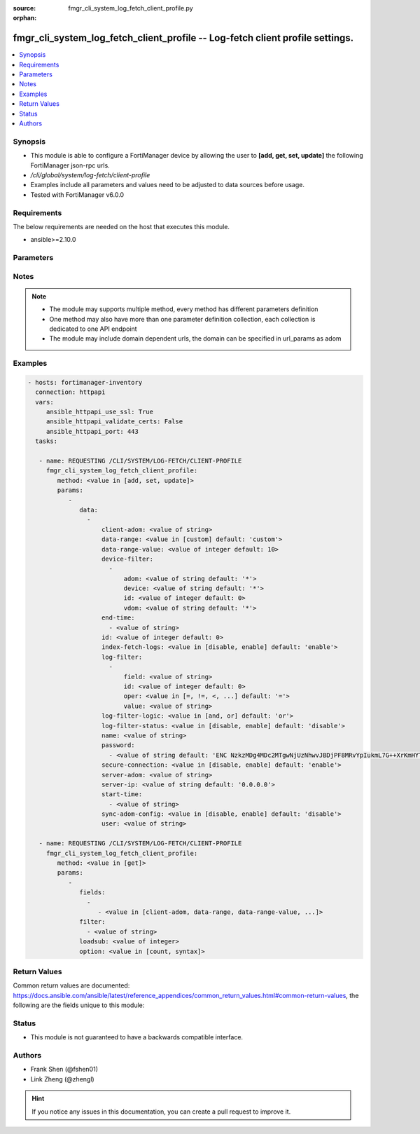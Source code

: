 :source: fmgr_cli_system_log_fetch_client_profile.py

:orphan:

.. _fmgr_cli_system_log_fetch_client_profile:

fmgr_cli_system_log_fetch_client_profile -- Log-fetch client profile settings.
++++++++++++++++++++++++++++++++++++++++++++++++++++++++++++++++++++++++++++++

.. versionadded:: 2.10

.. contents::
   :local:
   :depth: 1


Synopsis
--------

- This module is able to configure a FortiManager device by allowing the user to **[add, get, set, update]** the following FortiManager json-rpc urls.
- `/cli/global/system/log-fetch/client-profile`
- Examples include all parameters and values need to be adjusted to data sources before usage.
- Tested with FortiManager v6.0.0


Requirements
------------
The below requirements are needed on the host that executes this module.

- ansible>=2.10.0



Parameters
----------

.. raw:: html

 <ul>
 <li><span class="li-head">parameters for method: [add, set, update]</span> - Log-fetch client profile settings.</li>
 <ul class="ul-self">
 <li><span class="li-head">data</span> - No description for the parameter <span class="li-normal">type: array</span> <ul class="ul-self">
 <li><span class="li-head">client-adom</span> - Log-fetch client sides adom name. <span class="li-normal">type: str</span> </li>
 <li><span class="li-head">data-range</span> - Data-range for fetched logs. <span class="li-normal">type: str</span>  <span class="li-normal">choices: [custom]</span>  <span class="li-normal">default: custom</span> </li>
 <li><span class="li-head">data-range-value</span> - Last n days or hours. <span class="li-normal">type: int</span>  <span class="li-normal">default: 10</span> </li>
 <li><span class="li-head">device-filter</span> - No description for the parameter <span class="li-normal">type: array</span> <ul class="ul-self">
 <li><span class="li-head">adom</span> - Adom name. <span class="li-normal">type: str</span>  <span class="li-normal">default: *</span> </li>
 <li><span class="li-head">device</span> - Device name or Serial number. <span class="li-normal">type: str</span>  <span class="li-normal">default: *</span> </li>
 <li><span class="li-head">id</span> - Add or edit a device filter. <span class="li-normal">type: int</span>  <span class="li-normal">default: 0</span> </li>
 <li><span class="li-head">vdom</span> - Vdom filters. <span class="li-normal">type: str</span>  <span class="li-normal">default: *</span> </li>
 </ul>
 <li><span class="li-head">end-time</span> - No description for the parameter <span class="li-normal">type: array</span> <ul class="ul-self">
 <li><span class="li-head">{no-name}</span> - No description for the parameter <span class="li-normal">type: str</span> </li>
 </ul>
 <li><span class="li-head">id</span> - Log-fetch client profile ID. <span class="li-normal">type: int</span>  <span class="li-normal">default: 0</span> </li>
 <li><span class="li-head">index-fetch-logs</span> - Enable/Disable indexing logs automatically after fetching logs. <span class="li-normal">type: str</span>  <span class="li-normal">choices: [disable, enable]</span>  <span class="li-normal">default: enable</span> </li>
 <li><span class="li-head">log-filter</span> - No description for the parameter <span class="li-normal">type: array</span> <ul class="ul-self">
 <li><span class="li-head">field</span> - Field name. <span class="li-normal">type: str</span> </li>
 <li><span class="li-head">id</span> - Log filter ID. <span class="li-normal">type: int</span>  <span class="li-normal">default: 0</span> </li>
 <li><span class="li-head">oper</span> - Field filter operator. <span class="li-normal">type: str</span>  <span class="li-normal">choices: [=, !=, <, >, <=, >=, contain, not-contain, match]</span>  <span class="li-normal">default: =</span> </li>
 <li><span class="li-head">value</span> - Field filter operand or free-text matching expression. <span class="li-normal">type: str</span> </li>
 </ul>
 <li><span class="li-head">log-filter-logic</span> - And/Or logic for log-filters. <span class="li-normal">type: str</span>  <span class="li-normal">choices: [and, or]</span>  <span class="li-normal">default: or</span> </li>
 <li><span class="li-head">log-filter-status</span> - Enable/Disable log-filter. <span class="li-normal">type: str</span>  <span class="li-normal">choices: [disable, enable]</span>  <span class="li-normal">default: disable</span> </li>
 <li><span class="li-head">name</span> - Name of log-fetch client profile. <span class="li-normal">type: str</span> </li>
 <li><span class="li-head">password</span> - No description for the parameter <span class="li-normal">type: array</span> <ul class="ul-self">
 <li><span class="li-head">{no-name}</span> - No description for the parameter <span class="li-normal">type: str</span>  <span class="li-normal">default: ENC NzkzMDg4MDc2MTgwNjUzNhwvJBDjPF8MRvYpIukmL7G++XrKmHYTQF5zcGV+Ss3GXWsKe9F9Ie2B55rWFdty9EbQ6aAhGObDlAP7FQ7Otz0SNL49BDP1poSzSg2PuvFul8YYBSll3W/AAKoDgHm+llvtNz/qEJFyG6JzkDaGLy1ebMpO</span> </li>
 </ul>
 <li><span class="li-head">secure-connection</span> - Enable/Disable protecting log-fetch connection with TLS/SSL. <span class="li-normal">type: str</span>  <span class="li-normal">choices: [disable, enable]</span>  <span class="li-normal">default: enable</span> </li>
 <li><span class="li-head">server-adom</span> - Log-fetch server sides adom name. <span class="li-normal">type: str</span> </li>
 <li><span class="li-head">server-ip</span> - Log-fetch server IP address. <span class="li-normal">type: str</span>  <span class="li-normal">default: 0.0.0.0</span> </li>
 <li><span class="li-head">start-time</span> - No description for the parameter <span class="li-normal">type: array</span> <ul class="ul-self">
 <li><span class="li-head">{no-name}</span> - No description for the parameter <span class="li-normal">type: str</span> </li>
 </ul>
 <li><span class="li-head">sync-adom-config</span> - Enable/Disable sync adom related config. <span class="li-normal">type: str</span>  <span class="li-normal">choices: [disable, enable]</span>  <span class="li-normal">default: disable</span> </li>
 <li><span class="li-head">user</span> - Log-fetch server login username. <span class="li-normal">type: str</span> </li>
 </ul>
 </ul>
 <li><span class="li-head">parameters for method: [get]</span> - Log-fetch client profile settings.</li>
 <ul class="ul-self">
 <li><span class="li-head">fields</span> - No description for the parameter <span class="li-normal">type: array</span> <ul class="ul-self">
 <li><span class="li-head">{no-name}</span> - No description for the parameter <span class="li-normal">type: array</span> <ul class="ul-self">
 <li><span class="li-head">{no-name}</span> - No description for the parameter <span class="li-normal">type: str</span>  <span class="li-normal">choices: [client-adom, data-range, data-range-value, end-time, id, index-fetch-logs, log-filter-logic, log-filter-status, name, password, secure-connection, server-adom, server-ip, start-time, sync-adom-config, user]</span> </li>
 </ul>
 </ul>
 <li><span class="li-head">filter</span> - No description for the parameter <span class="li-normal">type: array</span> <ul class="ul-self">
 <li><span class="li-head">{no-name}</span> - No description for the parameter <span class="li-normal">type: str</span> </li>
 </ul>
 <li><span class="li-head">loadsub</span> - Enable or disable the return of any sub-objects. <span class="li-normal">type: int</span> </li>
 <li><span class="li-head">option</span> - Set fetch option for the request. <span class="li-normal">type: str</span>  <span class="li-normal">choices: [count, syntax]</span> </li>
 </ul>
 </ul>






Notes
-----
.. note::

   - The module may supports multiple method, every method has different parameters definition

   - One method may also have more than one parameter definition collection, each collection is dedicated to one API endpoint

   - The module may include domain dependent urls, the domain can be specified in url_params as adom

Examples
--------

.. code-block:: yaml+jinja

 - hosts: fortimanager-inventory
   connection: httpapi
   vars:
      ansible_httpapi_use_ssl: True
      ansible_httpapi_validate_certs: False
      ansible_httpapi_port: 443
   tasks:

    - name: REQUESTING /CLI/SYSTEM/LOG-FETCH/CLIENT-PROFILE
      fmgr_cli_system_log_fetch_client_profile:
         method: <value in [add, set, update]>
         params:
            -
               data:
                 -
                     client-adom: <value of string>
                     data-range: <value in [custom] default: 'custom'>
                     data-range-value: <value of integer default: 10>
                     device-filter:
                       -
                           adom: <value of string default: '*'>
                           device: <value of string default: '*'>
                           id: <value of integer default: 0>
                           vdom: <value of string default: '*'>
                     end-time:
                       - <value of string>
                     id: <value of integer default: 0>
                     index-fetch-logs: <value in [disable, enable] default: 'enable'>
                     log-filter:
                       -
                           field: <value of string>
                           id: <value of integer default: 0>
                           oper: <value in [=, !=, <, ...] default: '='>
                           value: <value of string>
                     log-filter-logic: <value in [and, or] default: 'or'>
                     log-filter-status: <value in [disable, enable] default: 'disable'>
                     name: <value of string>
                     password:
                       - <value of string default: 'ENC NzkzMDg4MDc2MTgwNjUzNhwvJBDjPF8MRvYpIukmL7G++XrKmHYTQF5zcGV+Ss3GXWsKe9F9...'>
                     secure-connection: <value in [disable, enable] default: 'enable'>
                     server-adom: <value of string>
                     server-ip: <value of string default: '0.0.0.0'>
                     start-time:
                       - <value of string>
                     sync-adom-config: <value in [disable, enable] default: 'disable'>
                     user: <value of string>

    - name: REQUESTING /CLI/SYSTEM/LOG-FETCH/CLIENT-PROFILE
      fmgr_cli_system_log_fetch_client_profile:
         method: <value in [get]>
         params:
            -
               fields:
                 -
                    - <value in [client-adom, data-range, data-range-value, ...]>
               filter:
                 - <value of string>
               loadsub: <value of integer>
               option: <value in [count, syntax]>



Return Values
-------------


Common return values are documented: https://docs.ansible.com/ansible/latest/reference_appendices/common_return_values.html#common-return-values, the following are the fields unique to this module:


.. raw:: html

 <ul>
 <li><span class="li-return"> return values for method: [add, set, update]</span> </li>
 <ul class="ul-self">
 <li><span class="li-return">status</span>
 - No description for the parameter <span class="li-normal">type: dict</span> <ul class="ul-self">
 <li> <span class="li-return"> code </span> - No description for the parameter <span class="li-normal">type: int</span>  </li>
 <li> <span class="li-return"> message </span> - No description for the parameter <span class="li-normal">type: str</span>  </li>
 </ul>
 <li><span class="li-return">url</span>
 - No description for the parameter <span class="li-normal">type: str</span>  <span class="li-normal">example: /cli/global/system/log-fetch/client-profile</span>  </li>
 </ul>
 <li><span class="li-return"> return values for method: [get]</span> </li>
 <ul class="ul-self">
 <li><span class="li-return">data</span>
 - No description for the parameter <span class="li-normal">type: array</span> <ul class="ul-self">
 <li> <span class="li-return"> client-adom </span> - Log-fetch client sides adom name. <span class="li-normal">type: str</span>  </li>
 <li> <span class="li-return"> data-range </span> - Data-range for fetched logs. <span class="li-normal">type: str</span>  <span class="li-normal">example: custom</span>  </li>
 <li> <span class="li-return"> data-range-value </span> - Last n days or hours. <span class="li-normal">type: int</span>  <span class="li-normal">example: 10</span>  </li>
 <li> <span class="li-return"> device-filter </span> - No description for the parameter <span class="li-normal">type: array</span> <ul class="ul-self">
 <li> <span class="li-return"> adom </span> - Adom name. <span class="li-normal">type: str</span>  <span class="li-normal">example: *</span>  </li>
 <li> <span class="li-return"> device </span> - Device name or Serial number. <span class="li-normal">type: str</span>  <span class="li-normal">example: *</span>  </li>
 <li> <span class="li-return"> id </span> - Add or edit a device filter. <span class="li-normal">type: int</span>  <span class="li-normal">example: 0</span>  </li>
 <li> <span class="li-return"> vdom </span> - Vdom filters. <span class="li-normal">type: str</span>  <span class="li-normal">example: *</span>  </li>
 </ul>
 <li> <span class="li-return"> end-time </span> - No description for the parameter <span class="li-normal">type: array</span> <ul class="ul-self">
 <li><span class="li-return">{no-name}</span> - No description for the parameter <span class="li-normal">type: str</span>  </li>
 </ul>
 <li> <span class="li-return"> id </span> - Log-fetch client profile ID. <span class="li-normal">type: int</span>  <span class="li-normal">example: 0</span>  </li>
 <li> <span class="li-return"> index-fetch-logs </span> - Enable/Disable indexing logs automatically after fetching logs. <span class="li-normal">type: str</span>  <span class="li-normal">example: enable</span>  </li>
 <li> <span class="li-return"> log-filter </span> - No description for the parameter <span class="li-normal">type: array</span> <ul class="ul-self">
 <li> <span class="li-return"> field </span> - Field name. <span class="li-normal">type: str</span>  </li>
 <li> <span class="li-return"> id </span> - Log filter ID. <span class="li-normal">type: int</span>  <span class="li-normal">example: 0</span>  </li>
 <li> <span class="li-return"> oper </span> - Field filter operator. <span class="li-normal">type: str</span>  <span class="li-normal">example: =</span>  </li>
 <li> <span class="li-return"> value </span> - Field filter operand or free-text matching expression. <span class="li-normal">type: str</span>  </li>
 </ul>
 <li> <span class="li-return"> log-filter-logic </span> - And/Or logic for log-filters. <span class="li-normal">type: str</span>  <span class="li-normal">example: or</span>  </li>
 <li> <span class="li-return"> log-filter-status </span> - Enable/Disable log-filter. <span class="li-normal">type: str</span>  <span class="li-normal">example: disable</span>  </li>
 <li> <span class="li-return"> name </span> - Name of log-fetch client profile. <span class="li-normal">type: str</span>  </li>
 <li> <span class="li-return"> password </span> - No description for the parameter <span class="li-normal">type: array</span> <ul class="ul-self">
 <li><span class="li-return">{no-name}</span> - No description for the parameter <span class="li-normal">type: str</span>  <span class="li-normal">example: ENC NzkzMDg4MDc2MTgwNjUzNhwvJBDjPF8MRvYpIukmL7G++XrKmHYTQF5zcGV+Ss3GXWsKe9F9Ie2B55rWFdty9EbQ6aAhGObDlAP7FQ7Otz0SNL49BDP1poSzSg2PuvFul8YYBSll3W/AAKoDgHm+llvtNz/qEJFyG6JzkDaGLy1ebMpO</span>  </li>
 </ul>
 <li> <span class="li-return"> secure-connection </span> - Enable/Disable protecting log-fetch connection with TLS/SSL. <span class="li-normal">type: str</span>  <span class="li-normal">example: enable</span>  </li>
 <li> <span class="li-return"> server-adom </span> - Log-fetch server sides adom name. <span class="li-normal">type: str</span>  </li>
 <li> <span class="li-return"> server-ip </span> - Log-fetch server IP address. <span class="li-normal">type: str</span>  <span class="li-normal">example: 0.0.0.0</span>  </li>
 <li> <span class="li-return"> start-time </span> - No description for the parameter <span class="li-normal">type: array</span> <ul class="ul-self">
 <li><span class="li-return">{no-name}</span> - No description for the parameter <span class="li-normal">type: str</span>  </li>
 </ul>
 <li> <span class="li-return"> sync-adom-config </span> - Enable/Disable sync adom related config. <span class="li-normal">type: str</span>  <span class="li-normal">example: disable</span>  </li>
 <li> <span class="li-return"> user </span> - Log-fetch server login username. <span class="li-normal">type: str</span>  </li>
 </ul>
 <li><span class="li-return">status</span>
 - No description for the parameter <span class="li-normal">type: dict</span> <ul class="ul-self">
 <li> <span class="li-return"> code </span> - No description for the parameter <span class="li-normal">type: int</span>  </li>
 <li> <span class="li-return"> message </span> - No description for the parameter <span class="li-normal">type: str</span>  </li>
 </ul>
 <li><span class="li-return">url</span>
 - No description for the parameter <span class="li-normal">type: str</span>  <span class="li-normal">example: /cli/global/system/log-fetch/client-profile</span>  </li>
 </ul>
 </ul>





Status
------

- This module is not guaranteed to have a backwards compatible interface.


Authors
-------

- Frank Shen (@fshen01)
- Link Zheng (@zhengl)


.. hint::

    If you notice any issues in this documentation, you can create a pull request to improve it.



